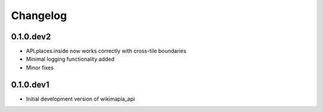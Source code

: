 .. :changelog:

Changelog
=========

0.1.0.dev2
----------

* API.places.inside now works correctly with cross-tile boundaries
* Minimal logging functionality added
* Minor fixes

0.1.0.dev1
----------

* Initial development version of wikimapia_api
